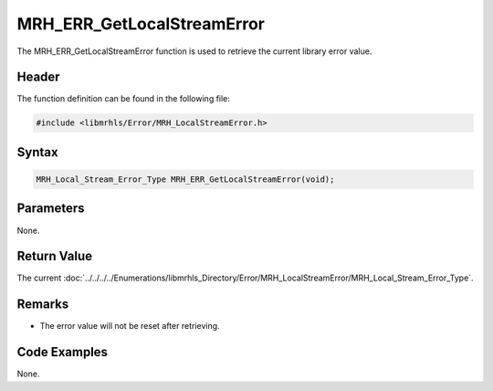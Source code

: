 MRH_ERR_GetLocalStreamError
===========================
The MRH_ERR_GetLocalStreamError function is used to retrieve the current library 
error value.

Header
------
The function definition can be found in the following file:

.. code-block:: c

    #include <libmrhls/Error/MRH_LocalStreamError.h>


Syntax
------
.. code-block:: c

    MRH_Local_Stream_Error_Type MRH_ERR_GetLocalStreamError(void);


Parameters
----------
None.

Return Value
------------
The current :doc:`../../../../Enumerations/libmrhls_Directory/Error/MRH_LocalStreamError/MRH_Local_Stream_Error_Type`.

Remarks
-------
* The error value will not be reset after retrieving.

Code Examples
-------------
None.